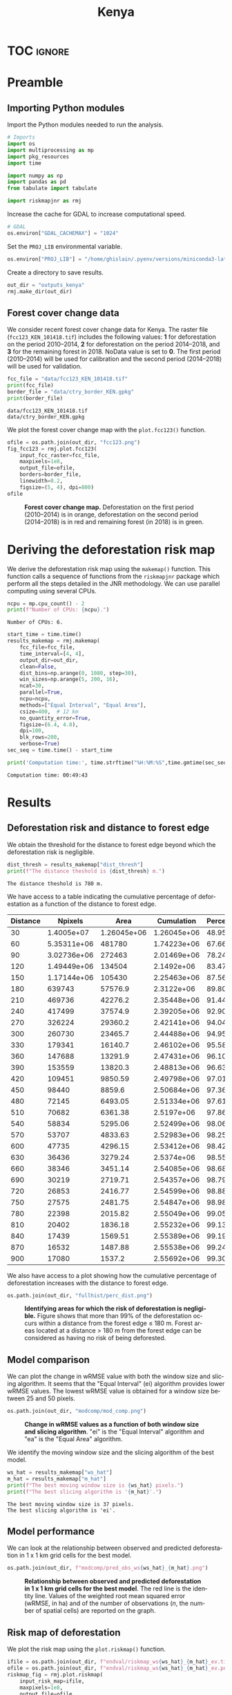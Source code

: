 # -*- mode: org -*-
# -*- coding: utf-8 -*-
# -*- org-src-preserve-indentation: t; org-edit-src-content: 0; -*-
# ==============================================================================
# author          :Ghislain Vieilledent
# email           :ghislain.vieilledent@cirad.fr, ghislainv@gmail.com
# web             :https://ecology.ghislainv.fr
# license         :GPLv3
# ==============================================================================

#+title: Kenya
#+author:
# #+author: Ghislain Vieilledent
# #+email: ghislain.vieilledent@cirad.fr

#+LANGUAGE: en
#+TAGS: Blog(B) noexport(n) Stats(S)
#+TAGS: Ecology(E) R(R) OrgMode(O) Python(P)
#+EXPORT_SELECT_TAGS: Blog
#+OPTIONS: H:3 num:t toc:nil \n:nil @:t ::t |:t ^:{} -:t f:t *:t <:t
#+OPTIONS: html-postamble:nil
#+EXPORT_SELECT_TAGS: export
#+EXPORT_EXCLUDE_TAGS: noexport
#+HTML_DOCTYPE: html5
#+HTML_HEAD: <link rel="stylesheet" type="text/css" href="style.css"/>

# For math display
#+LATEX_HEADER: \usepackage{amsfonts}
#+LATEX_HEADER: \usepackage{unicode-math}

#+PROPERTY: header-args :eval never-export

* Version information    :noexport:

#+begin_src emacs-lisp -n :exports both
(princ (concat
        (format "Emacs version: %s\n"
                (emacs-version))
        (format "org version: %s\n"
                (org-version))))        
#+end_src

#+RESULTS:
: Emacs version: GNU Emacs 27.1 (build 1, x86_64-pc-linux-gnu, GTK+ Version 3.24.30, cairo version 1.16.0)
:  of 2021-11-27, modified by Debian
: org version: 9.5.3

* TOC                                                                :ignore:

#+begin_export rst
.. contents::
  :local:
  :depth: 2
#+end_export

* Preamble

** Importing Python modules

Import the Python modules needed to run the analysis.

#+begin_src python :results output :session :exports both
# Imports
import os
import multiprocessing as mp
import pkg_resources
import time

import numpy as np
import pandas as pd
from tabulate import tabulate

import riskmapjnr as rmj
#+end_src

#+RESULTS:

Increase the cache for GDAL to increase computational speed.

#+begin_src python :results output :session :exports both
# GDAL
os.environ["GDAL_CACHEMAX"] = "1024"
#+end_src

#+RESULTS:

Set the =PROJ_LIB= environmental variable.

#+begin_src python :results output :session :exports both
os.environ["PROJ_LIB"] = "/home/ghislain/.pyenv/versions/miniconda3-latest/envs/conda-rmj/share/proj"
#+end_src

#+RESULTS:

Create a directory to save results.

#+begin_src python :results output :session :exports both
out_dir = "outputs_kenya"
rmj.make_dir(out_dir)
#+end_src

#+RESULTS:

** Forest cover change data

We consider recent forest cover change data for Kenya. The raster file (=fcc123_KEN_101418.tif=) includes the following values: *1* for deforestation on the period 2010--2014, *2* for deforestation on the period 2014--2018, and *3* for the remaining forest in 2018. NoData value is set to *0*. The first period (2010--2014) will be used for calibration and the second period (2014--2018) will be used for validation.

#+begin_src python :results output :session :exports both
fcc_file = "data/fcc123_KEN_101418.tif"
print(fcc_file)
border_file = "data/ctry_border_KEN.gpkg"
print(border_file)
#+end_src

#+RESULTS:
: data/fcc123_KEN_101418.tif
: data/ctry_border_KEN.gpkg

We plot the forest cover change map with the =plot.fcc123()= function.

#+begin_src python :results file :session :exports both
ofile = os.path.join(out_dir, "fcc123.png")
fig_fcc123 = rmj.plot.fcc123(
    input_fcc_raster=fcc_file,
    maxpixels=1e8,
    output_file=ofile,
    borders=border_file,
    linewidth=0.2,
    figsize=(5, 4), dpi=800)
ofile
#+end_src

#+NAME: fig:kenya-fccmap
#+ATTR_RST: :width 600
#+CAPTION: *Forest cover change map.* Deforestation on the first period (2010--2014) is in orange, deforestation on the second period (2014--2018) is in red and remaining forest (in 2018) is in green.
#+RESULTS:
[[file:outputs_kenya/fcc123.png]]

* Deriving the deforestation risk map
 
We derive the deforestation risk map using the =makemap()= function. This function calls a sequence of functions from the =riskmapjnr= package which perform all the steps detailed in the JNR methodology. We can use parallel computing using several CPUs.

#+begin_src python :results output :session :exports both
ncpu = mp.cpu_count() - 2
print(f"Number of CPUs: {ncpu}.") 
#+end_src

#+RESULTS:
: Number of CPUs: 6.
 
#+begin_src python :results output :session :exports code
start_time = time.time()
results_makemap = rmj.makemap(
    fcc_file=fcc_file,
    time_interval=[4, 4],
    output_dir=out_dir,
    clean=False,
    dist_bins=np.arange(0, 1080, step=30),
    win_sizes=np.arange(5, 200, 16),
    ncat=30,
    parallel=True,
    ncpu=ncpu,
    methods=["Equal Interval", "Equal Area"],
    csize=400,  # 12 km
    no_quantity_error=True,
    figsize=(6.4, 4.8),
    dpi=100,
    blk_rows=200,
    verbose=True)
sec_seq = time.time() - start_time
#+end_src

#+RESULTS:
#+begin_example
Model calibration and validation
.. Model 2: window size = 21, slicing method = ei.
.. Model 0: window size = 5, slicing method = ei.
.. Model 4: window size = 37, slicing method = ei.
.. Model 8: window size = 69, slicing method = ei.
.. Model 6: window size = 53, slicing method = ei.
.. Model 10: window size = 85, slicing method = ei.
.. Model 7: window size = 53, slicing method = ea.
.. Model 5: window size = 37, slicing method = ea.
.. Model 11: window size = 85, slicing method = ea.
.. Model 9: window size = 69, slicing method = ea.
.. Model 3: window size = 21, slicing method = ea.
.. Model 1: window size = 5, slicing method = ea.
.. Model 12: window size = 101, slicing method = ei.
.. Model 14: window size = 117, slicing method = ei.
.. Model 16: window size = 133, slicing method = ei.
.. Model 20: window size = 165, slicing method = ei.
.. Model 18: window size = 149, slicing method = ei.
.. Model 22: window size = 181, slicing method = ei.
.. Model 15: window size = 117, slicing method = ea.
.. Model 13: window size = 101, slicing method = ea.
.. Model 21: window size = 165, slicing method = ea.
.. Model 17: window size = 133, slicing method = ea.
.. Model 23: window size = 181, slicing method = ea.
.. Model 19: window size = 149, slicing method = ea.
.. Model 24: window size = 197, slicing method = ei.
.. Model 25: window size = 197, slicing method = ea.
Deriving risk map for full historical period
#+end_example

#+begin_src python :results output :session :exports both
print('Computation time:', time.strftime("%H:%M:%S",time.gmtime(sec_seq)))
#+end_src

#+RESULTS:
: Computation time: 00:49:43

* Results

** Deforestation risk and distance to forest edge

We obtain the threshold for the distance to forest edge beyond which the deforestation risk is negligible.

#+begin_src python :results output :session :exports both
dist_thresh = results_makemap["dist_thresh"]
print(f"The distance theshold is {dist_thresh} m.")
#+end_src

#+RESULTS:
: The distance theshold is 780 m.

We have access to a table indicating the cumulative percentage of deforestation as a function of the distance to forest edge.

#+begin_src python :results value raw :session :exports results
perc_df = pd.read_csv(os.path.join(out_dir, "fullhist/perc_dist.csv"), na_filter=False)
col_names = ["Distance", "Npixels", "Area", "Cumulation", "Percentage"]
tabulate(perc_df.head(30), headers=col_names, tablefmt="orgtbl", showindex=False)
#+end_src

#+RESULTS:
| Distance |     Npixels |        Area |  Cumulation | Percentage |
|----------+-------------+-------------+-------------+------------|
|       30 |  1.4005e+07 | 1.26045e+06 | 1.26045e+06 |    48.9547 |
|       60 | 5.35311e+06 |      481780 | 1.74223e+06 |    67.6666 |
|       90 | 3.02736e+06 |      272463 | 2.01469e+06 |    78.2489 |
|      120 | 1.49449e+06 |      134504 |  2.1492e+06 |    83.4729 |
|      150 | 1.17144e+06 |      105430 | 2.25463e+06 |    87.5677 |
|      180 |      639743 |     57576.9 |  2.3122e+06 |    89.8039 |
|      210 |      469736 |     42276.2 | 2.35448e+06 |    91.4459 |
|      240 |      417499 |     37574.9 | 2.39205e+06 |    92.9053 |
|      270 |      326224 |     29360.2 | 2.42141e+06 |    94.0456 |
|      300 |      260730 |     23465.7 | 2.44488e+06 |     94.957 |
|      330 |      179341 |     16140.7 | 2.46102e+06 |    95.5839 |
|      360 |      147688 |     13291.9 | 2.47431e+06 |    96.1001 |
|      390 |      153559 |     13820.3 | 2.48813e+06 |    96.6369 |
|      420 |      109451 |     9850.59 | 2.49798e+06 |    97.0195 |
|      450 |       98440 |      8859.6 | 2.50684e+06 |    97.3636 |
|      480 |       72145 |     6493.05 | 2.51334e+06 |    97.6158 |
|      510 |       70682 |     6361.38 |  2.5197e+06 |    97.8628 |
|      540 |       58834 |     5295.06 | 2.52499e+06 |    98.0685 |
|      570 |       53707 |     4833.63 | 2.52983e+06 |    98.2562 |
|      600 |       47735 |     4296.15 | 2.53412e+06 |    98.4231 |
|      630 |       36436 |     3279.24 |  2.5374e+06 |    98.5504 |
|      660 |       38346 |     3451.14 | 2.54085e+06 |    98.6845 |
|      690 |       30219 |     2719.71 | 2.54357e+06 |    98.7901 |
|      720 |       26853 |     2416.77 | 2.54599e+06 |     98.884 |
|      750 |       27575 |     2481.75 | 2.54847e+06 |    98.9804 |
|      780 |       22398 |     2015.82 | 2.55049e+06 |    99.0586 |
|      810 |       20402 |     1836.18 | 2.55232e+06 |      99.13 |
|      840 |       17439 |     1569.51 | 2.55389e+06 |    99.1909 |
|      870 |       16532 |     1487.88 | 2.55538e+06 |    99.2487 |
|      900 |       17080 |      1537.2 | 2.55692e+06 |    99.3084 |

We also have access to a plot showing how the cumulative percentage of deforestation increases with the distance to forest edge.

#+begin_src python :results file :session :exports both
os.path.join(out_dir, "fullhist/perc_dist.png")
#+end_src

#+NAME: fig:kenya-perc_dist
#+ATTR_RST: :width 600
#+CAPTION: *Identifying areas for which the risk of deforestation is negligible.* Figure shows that more than 99% of the deforestation occurs within a distance from the forest edge ≤ 180 m. Forest areas located at a distance > 180 m from the forest edge can be considered as having no risk of being deforested.
#+RESULTS:
[[file:outputs_kenya/fullhist/perc_dist.png]]

** Model comparison

We can plot the change in wRMSE value with both the window size and slicing algorithm. It seems that the "Equal Interval" (ei) algorithm provides lower wRMSE values. The lowest wRMSE value is obtained for a window size between 25 and 50 pixels.

#+begin_src python :results file :session :exports both
os.path.join(out_dir, "modcomp/mod_comp.png")
#+end_src

#+NAME: fig:kenya-map_comp
#+ATTR_LATEX: :width 0.8\linewidth :placement [H]
#+CAPTION: *Change in wRMSE values as a function of both window size and slicing algorithm*. "ei" is the "Equal Interval" algorithm and "ea" is the "Equal Area" algorithm.
#+RESULTS:
[[file:outputs_kenya/modcomp/mod_comp.png]]

We identify the moving window size and the slicing algorithm of the best model.

#+begin_src python :results output :session :exports both
ws_hat = results_makemap["ws_hat"]
m_hat = results_makemap["m_hat"]
print(f"The best moving window size is {ws_hat} pixels.")
print(f"The best slicing algorithm is '{m_hat}'.")
#+end_src

#+RESULTS:
: The best moving window size is 37 pixels.
: The best slicing algorithm is 'ei'.

** Model performance

We can look at the relationship between observed and predicted deforestation in 1 x 1 km grid cells for the best model.

#+begin_src python :results file :session :exports both
os.path.join(out_dir, f"modcomp/pred_obs_ws{ws_hat}_{m_hat}.png")
#+end_src

#+NAME: fig:kenya-pred_obs
#+ATTR_RST: :width 600
#+CAPTION: *Relationship between observed and predicted deforestation in 1 x 1 km grid cells for the best model*. The red line is the identity line. Values of the weighted root mean squared error (wRMSE, in ha) and of the number of observations ($n$, the number of spatial cells) are reported on the graph.
#+RESULTS:
[[file:outputs_kenya/modcomp/pred_obs_ws37_ei.png]]

** Risk map of deforestation

We plot the risk map using the =plot.riskmap()= function.

#+begin_src python :results file :session :exports both
ifile = os.path.join(out_dir, f"endval/riskmap_ws{ws_hat}_{m_hat}_ev.tif")
ofile = os.path.join(out_dir, f"endval/riskmap_ws{ws_hat}_{m_hat}_ev.png")
riskmap_fig = rmj.plot.riskmap(
    input_risk_map=ifile,
    maxpixels=1e8,
    output_file=ofile,
    borders=border_file,
    legend=True,
    figsize=(5, 4), dpi=800, linewidth=0.2,)
ofile
#+end_src

#+NAME: fig:kenya-riskmap
#+ATTR_RST: :width 600
#+CAPTION: *Map of the deforestation risk following the JNR methodology*. Forest pixels are categorized in up to 30 classes of deforestation risk. Forest pixels which belong to the class 0 (in green) are located farther than a distance of 780 m from the forest edge and have a negligible risk of being deforested.
#+RESULTS:
[[file:outputs_kenya/endval/riskmap_ws37_ei_ev.png]]

* Environment setup and test :noexport:

#+BEGIN_SRC python :results value
import sys
return(sys.executable)
#+END_SRC

#+RESULTS:
: /home/ghislain/.pyenv/versions/miniconda3-latest/envs/conda-far/bin/python

Local Variables:
eval: (pyvenv-activate (expand-file-name "~/.pyenv/versions/miniconda3-latest/envs/conda-rmj"))
End:

# End
